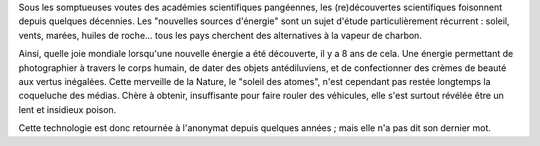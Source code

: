 ﻿

Sous les somptueuses voutes des académies scientifiques pangéennes, les (re)découvertes scientifiques foisonnent depuis quelques décennies. Les "nouvelles sources d'énergie" sont un sujet d'étude particulièrement récurrent : soleil, vents, marées, huiles de roche... tous les pays cherchent des alternatives à la vapeur de charbon.

Ainsi, quelle joie mondiale lorsqu'une nouvelle énergie a été découverte, il y a 8 ans de cela. Une énergie permettant de photographier à travers le corps humain, de dater des objets antédiluviens, et de confectionner des crèmes de beauté aux vertus inégalées. Cette merveille de la Nature, le "soleil des atomes", n'est cependant pas restée longtemps la coqueluche des médias. Chère à obtenir, insuffisante pour faire rouler des véhicules, elle s'est surtout révélée être un lent et insidieux poison.

Cette technologie est donc retournée à l'anonymat depuis quelques années ; mais elle n'a pas dit son dernier mot.




